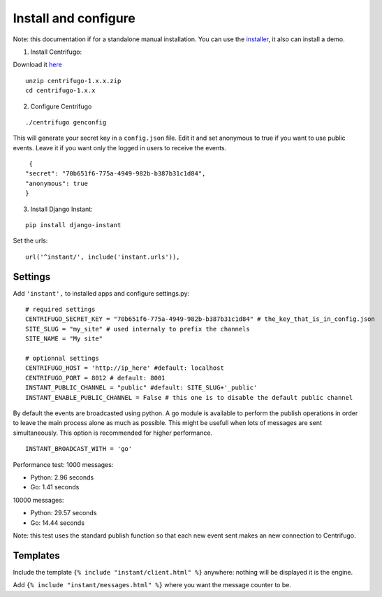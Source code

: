 Install and configure
=====================

Note: this documentation if for a standalone manual installation. You can use the
`installer <https://github.com/synw/django-instant-installer>`_, it also can install a demo.

1. Install Centrifugo:

Download it `here <https://github.com/centrifugal/centrifugo/releases>`_

.. highlight:: bash

::

   unzip centrifugo-1.x.x.zip
   cd centrifugo-1.x.x


2. Configure Centrifugo

::

   ./centrifugo genconfig
   
This will generate your secret key in a ``config.json`` file. Edit it and set anonymous to true if you want 
to use public events. Leave it if you want only the logged in users to receive the events.

.. highlight:: javascript

::

   {
  "secret": "70b651f6-775a-4949-982b-b387b31c1d84",
  "anonymous": true
  }

3. Install Django Instant:

::

   pip install django-instant

Set the urls:

.. highlight:: python

::

   url('^instant/', include('instant.urls')),

Settings
~~~~~~~~

Add ``'instant',`` to installed apps and configure settings.py:

::

   # required settings
   CENTRIFUGO_SECRET_KEY = "70b651f6-775a-4949-982b-b387b31c1d84" # the_key_that_is_in_config.json
   SITE_SLUG = "my_site" # used internaly to prefix the channels
   SITE_NAME = "My site"
   
   # optionnal settings
   CENTRIFUGO_HOST = 'http://ip_here' #default: localhost
   CENTRIFUGO_PORT = 8012 # default: 8001
   INSTANT_PUBLIC_CHANNEL = "public" #default: SITE_SLUG+'_public'
   INSTANT_ENABLE_PUBLIC_CHANNEL = False # this one is to disable the default public channel
   
By default the events are broadcasted using python. A go module is available to perform the publish
operations in order to leave the main process alone as much as possible. This might be usefull when lots of messages
are sent simultaneously. This option is recommended for higher performance.

::

   INSTANT_BROADCAST_WITH = 'go'
   
Performance test: 1000 messages:

- Python: 2.96 seconds
- Go: 1.41 seconds

10000 messages:

- Python: 29.57 seconds
- Go: 14.44 seconds

Note: this test uses the standard publish function so that each new event sent makes an new connection to Centrifugo.

Templates
~~~~~~~~~

Include the template ``{% include "instant/client.html" %}`` anywhere: nothing will be displayed it is the engine. 

Add ``{% include "instant/messages.html" %}`` where you want the message counter to be.
